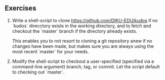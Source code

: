** Exercises

1. Write a shell-script to clone [[https://github.com/DIKU-EDU/kudos]] if no
  `kudos` direcctory exists in the working directory, and to fetch and checkout
  the `master` branch if the directory already exists.

  This enables you to not resort to cloning a git repository anew if no changes
  have been made, but makes sure you are always using the most recent `master`
  for your needs.

2. Modify the shell-script to checkout a user-specified (specified via a
  command-line argument) branch, tag, or commit. Let the script default to
  checking out `master`.
